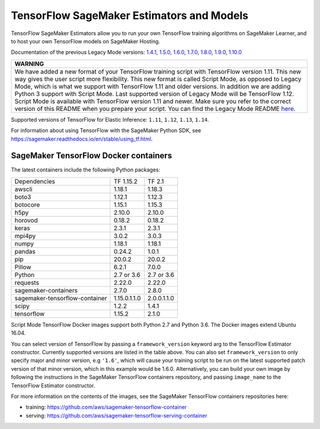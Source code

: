 TensorFlow SageMaker Estimators and Models
==========================================

TensorFlow SageMaker Estimators allow you to run your own TensorFlow
training algorithms on SageMaker Learner, and to host your own TensorFlow
models on SageMaker Hosting.

Documentation of the previous Legacy Mode versions: `1.4.1 <https://github.com/aws/sagemaker-python-sdk/tree/v1.0.0#tensorflow-sagemaker-estimators>`_, `1.5.0 <https://github.com/aws/sagemaker-python-sdk/tree/v1.1.0#tensorflow-sagemaker-estimators>`_, `1.6.0 <https://github.com/aws/sagemaker-python-sdk/blob/v1.5.0/src/sagemaker/tensorflow/README.rst#tensorflow-sagemaker-estimators-and-models>`_, `1.7.0 <https://github.com/aws/sagemaker-python-sdk/blob/v1.5.0/src/sagemaker/tensorflow/README.rst#tensorflow-sagemaker-estimators-and-models>`_, `1.8.0 <https://github.com/aws/sagemaker-python-sdk/blob/v1.5.0/src/sagemaker/tensorflow/README.rst#tensorflow-sagemaker-estimators-and-models>`_, `1.9.0 <https://github.com/aws/sagemaker-python-sdk/blob/v1.9.2/src/sagemaker/tensorflow/README.rst#tensorflow-sagemaker-estimators-and-models>`_, `1.10.0 <https://github.com/aws/sagemaker-python-sdk/blob/v1.10.0/src/sagemaker/tensorflow/README.rst#tensorflow-sagemaker-estimators-and-models>`_

+-----------------------------------------------------------------------------------------------------------------------------------------------------------------------------+
| WARNING                                                                                                                                                                     |
+=============================================================================================================================================================================+
| We have added a new format of your TensorFlow training script with TensorFlow version 1.11.                                                                                 |
| This new way gives the user script more flexibility.                                                                                                                        |
| This new format is called Script Mode, as opposed to Legacy Mode, which is what we support with TensorFlow 1.11 and older versions.                                         |
| In addition we are adding Python 3 support with Script Mode.                                                                                                                |
| Last supported version of Legacy Mode will be TensorFlow 1.12.                                                                                                              |
| Script Mode is available with TensorFlow version 1.11 and newer.                                                                                                            |
| Make sure you refer to the correct version of this README when you prepare your script.                                                                                     |
| You can find the Legacy Mode README `here <https://github.com/aws/sagemaker-python-sdk/tree/v1.12.0/src/sagemaker/tensorflow#tensorflow-sagemaker-estimators-and-models>`_. |
+-----------------------------------------------------------------------------------------------------------------------------------------------------------------------------+

Supported versions of TensorFlow for Elastic Inference: ``1.11``, ``1.12``, ``1.13``, ``1.14``.

For information about using TensorFlow with the SageMaker Python SDK, see https://sagemaker.readthedocs.io/en/stable/using_tf.html.

SageMaker TensorFlow Docker containers
~~~~~~~~~~~~~~~~~~~~~~~~~~~~~~~~~~~~~~

The latest containers include the following Python packages:

+--------------------------------+---------------+---------------+
| Dependencies                   | TF 1.15.2     | TF 2.1        |
+--------------------------------+---------------+---------------+
| awscli                         | 1.18.1        | 1.18.3        |
+--------------------------------+---------------+---------------+
| boto3                          | 1.12.1        | 1.12.3        |
+--------------------------------+---------------+---------------+
| botocore                       | 1.15.1        | 1.15.3        |
+--------------------------------+---------------+---------------+
| h5py                           | 2.10.0        | 2.10.0        |
+--------------------------------+---------------+---------------+
| horovod                        | 0.18.2        | 0.18.2        |
+--------------------------------+---------------+---------------+
| keras                          | 2.3.1         | 2.3.1         |
+--------------------------------+---------------+---------------+
| mpi4py                         | 3.0.2         | 3.0.3         |
+--------------------------------+---------------+---------------+
| numpy                          | 1.18.1        | 1.18.1        |
+--------------------------------+---------------+---------------+
| pandas                         | 0.24.2        | 1.0.1         |
+--------------------------------+---------------+---------------+
| pip                            | 20.0.2        | 20.0.2        |
+--------------------------------+---------------+---------------+
| Pillow                         | 6.2.1         | 7.0.0         |
+--------------------------------+---------------+---------------+
| Python                         | 2.7 or 3.6    | 2.7 or 3.6    |
+--------------------------------+---------------+---------------+
| requests                       | 2.22.0        | 2.22.0        |
+--------------------------------+---------------+---------------+
| sagemaker-containers           | 2.7.0         | 2.8.0         |
+--------------------------------+---------------+---------------+
| sagemaker-tensorflow-container | 1.15.0.1.1.0  | 2.0.0.1.1.0   |
+--------------------------------+---------------+---------------+
| scipy                          | 1.2.2         | 1.4.1         |
+--------------------------------+---------------+---------------+
| tensorflow                     | 1.15.2        | 2.1.0         |
+--------------------------------+---------------+---------------+

Script Mode TensorFlow Docker images support both Python 2.7 and Python 3.6. The Docker images extend Ubuntu 16.04.

You can select version of TensorFlow by passing a ``framework_version`` keyword arg to the TensorFlow Estimator constructor. Currently supported versions are listed in the table above. You can also set ``framework_version`` to only specify major and minor version, e.g ``'1.6'``, which will cause your training script to be run on the latest supported patch version of that minor version, which in this example would be 1.6.0.
Alternatively, you can build your own image by following the instructions in the SageMaker TensorFlow containers
repository, and passing ``image_name`` to the TensorFlow Estimator constructor.

For more information on the contents of the images, see the SageMaker TensorFlow containers repositories here:

- training: https://github.com/aws/sagemaker-tensorflow-container
- serving: https://github.com/aws/sagemaker-tensorflow-serving-container
